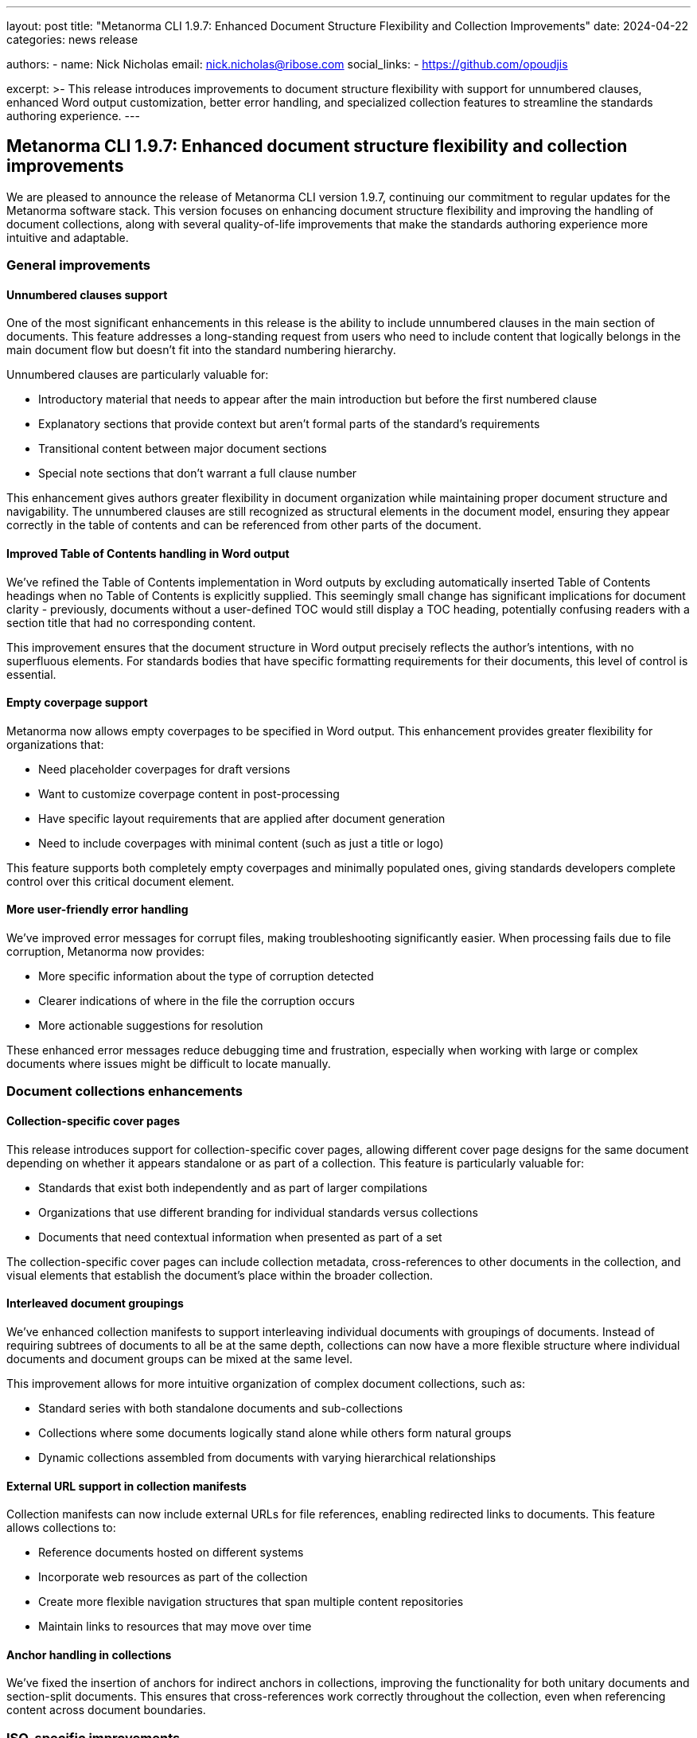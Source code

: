 ---
layout: post
title: "Metanorma CLI 1.9.7: Enhanced Document Structure Flexibility and Collection Improvements"
date: 2024-04-22
categories: news release

authors:
  - name: Nick Nicholas
    email: nick.nicholas@ribose.com
    social_links:
    - https://github.com/opoudjis

excerpt: >-
  This release introduces improvements to document structure flexibility with support for unnumbered clauses, enhanced Word output customization, better error handling, and specialized collection features to streamline the standards authoring experience.
---

== Metanorma CLI 1.9.7: Enhanced document structure flexibility and collection improvements

// image::/assets/blog/2024/metanorma-cli-1.9.7-nature.png[A whimsical forest scene with unnumbered trees standing among numbered ones, representing the new unnumbered clauses feature]

We are pleased to announce the release of Metanorma CLI version 1.9.7, continuing our commitment to regular updates for the Metanorma software stack. This version focuses on enhancing document structure flexibility and improving the handling of document collections, along with several quality-of-life improvements that make the standards authoring experience more intuitive and adaptable.

=== General improvements

==== Unnumbered clauses support

One of the most significant enhancements in this release is the ability to include unnumbered clauses in the main section of documents. This feature addresses a long-standing request from users who need to include content that logically belongs in the main document flow but doesn't fit into the standard numbering hierarchy.

Unnumbered clauses are particularly valuable for:

* Introductory material that needs to appear after the main introduction but before the first numbered clause
* Explanatory sections that provide context but aren't formal parts of the standard's requirements
* Transitional content between major document sections
* Special note sections that don't warrant a full clause number

This enhancement gives authors greater flexibility in document organization while maintaining proper document structure and navigability. The unnumbered clauses are still recognized as structural elements in the document model, ensuring they appear correctly in the table of contents and can be referenced from other parts of the document.

==== Improved Table of Contents handling in Word output

We've refined the Table of Contents implementation in Word outputs by excluding automatically inserted Table of Contents headings when no Table of Contents is explicitly supplied. This seemingly small change has significant implications for document clarity - previously, documents without a user-defined TOC would still display a TOC heading, potentially confusing readers with a section title that had no corresponding content.

This improvement ensures that the document structure in Word output precisely reflects the author's intentions, with no superfluous elements. For standards bodies that have specific formatting requirements for their documents, this level of control is essential.

==== Empty coverpage support

Metanorma now allows empty coverpages to be specified in Word output. This enhancement provides greater flexibility for organizations that:

* Need placeholder coverpages for draft versions
* Want to customize coverpage content in post-processing
* Have specific layout requirements that are applied after document generation
* Need to include coverpages with minimal content (such as just a title or logo)

This feature supports both completely empty coverpages and minimally populated ones, giving standards developers complete control over this critical document element.

==== More user-friendly error handling

We've improved error messages for corrupt files, making troubleshooting significantly easier. When processing fails due to file corruption, Metanorma now provides:

* More specific information about the type of corruption detected
* Clearer indications of where in the file the corruption occurs
* More actionable suggestions for resolution

These enhanced error messages reduce debugging time and frustration, especially when working with large or complex documents where issues might be difficult to locate manually.

=== Document collections enhancements

==== Collection-specific cover pages

This release introduces support for collection-specific cover pages, allowing different cover page designs for the same document depending on whether it appears standalone or as part of a collection. This feature is particularly valuable for:

* Standards that exist both independently and as part of larger compilations
* Organizations that use different branding for individual standards versus collections
* Documents that need contextual information when presented as part of a set

The collection-specific cover pages can include collection metadata, cross-references to other documents in the collection, and visual elements that establish the document's place within the broader collection.

==== Interleaved document groupings

We've enhanced collection manifests to support interleaving individual documents with groupings of documents. Instead of requiring subtrees of documents to all be at the same depth, collections can now have a more flexible structure where individual documents and document groups can be mixed at the same level.

This improvement allows for more intuitive organization of complex document collections, such as:

* Standard series with both standalone documents and sub-collections
* Collections where some documents logically stand alone while others form natural groups
* Dynamic collections assembled from documents with varying hierarchical relationships

==== External URL support in collection manifests

Collection manifests can now include external URLs for file references, enabling redirected links to documents. This feature allows collections to:

* Reference documents hosted on different systems
* Incorporate web resources as part of the collection
* Create more flexible navigation structures that span multiple content repositories
* Maintain links to resources that may move over time

==== Anchor handling in collections

We've fixed the insertion of anchors for indirect anchors in collections, improving the functionality for both unitary documents and section-split documents. This ensures that cross-references work correctly throughout the collection, even when referencing content across document boundaries.

=== ISO-specific improvements

For users working with ISO standards, we've added support for including definition list titles in the post-processing of table keys. This ensures that "Key" titles are rendered correctly, enhancing the readability and standard-compliance of tables in ISO documents.

=== NIST support

This release integrates the pubid-nist gem for uniform rendering of NIST identifiers in document metadata. This enhancement ensures consistent formatting of NIST references, aligning with official National Institute of Standards and Technology guidelines.

=== OGC improvements

For Open Geospatial Consortium standards, we've added support for labeling sourcecode and pseudocode as Listings in output. This provides clearer identification of code blocks in OGC documents, improving readability for technical audiences.

=== Plateau documents support

Building on our previous addition of basic JIS support, this release creates a separate gem for MLIT-Plateau documents, expanding Metanorma's capabilities for specialized document types used in Japanese industrial and governmental contexts.

=== Conclusion

Metanorma CLI 1.9.7 delivers important flexibility and usability improvements that make standards development more efficient and adaptable. The support for unnumbered clauses, enhanced collection features, and various output refinements reflect our ongoing commitment to meeting the diverse needs of standards authors and organizations.

For more detailed information about the changes in this release, please refer to the individual gem release pages. As always, PDF rendering updates are not tracked separately but are incorporated into the overall improvements.

The successful release of Metanorma on Docker will be announced separately.

*Release link:* https://github.com/metanorma/metanorma-cli/releases/tag/v1.9.7

*Announcement link:* https://github.com/orgs/metanorma/discussions/6

